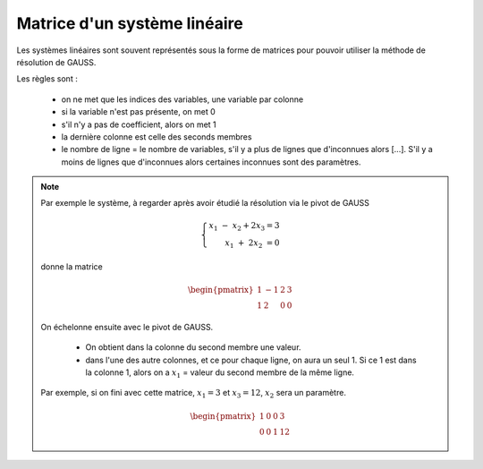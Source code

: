 ======================================
Matrice d'un système linéaire
======================================

Les systèmes linéaires sont souvent représentés sous la forme de matrices
pour pouvoir utiliser la méthode de résolution de GAUSS.

Les règles sont :

		* on ne met que les indices des variables, une variable par colonne
		* si la variable n'est pas présente, on met 0
		* s'il n'y a pas de coefficient, alors on met 1
		* la dernière colonne est celle des seconds membres
		*
			le nombre de ligne = le nombre de variables, s'il y a plus de lignes que d'inconnues alors [...].
			S'il y a moins de lignes que d'inconnues alors certaines inconnues sont des paramètres.

.. note::

	Par exemple le système, à regarder après avoir étudié la résolution via le pivot de GAUSS

	.. math::

		\left \{
		\begin{array}{r c l}
		x_1 \ \ - \ \ x_2 + 2x_3 = 3 \\
		x_1 \ \ + \ 2x_2 \ \ \ \ \ \ \ \ \ \ = 0
		\end{array}
		\right .

	donne la matrice

	.. math::

		\begin{pmatrix}
		\ 1 & -1 & 2 & 3 \\
		\ 1 & 2 & 0 & 0
		\end{pmatrix}

	On échelonne ensuite avec le pivot de GAUSS.

		* On obtient dans la colonne du second membre une valeur.
		*
			dans l'une des autre colonnes, et ce pour chaque ligne, on aura un seul 1.
			Si ce 1 est dans la colonne 1, alors on a :math:`x_1` = valeur du second membre de la même ligne.

	Par exemple, si on fini avec cette matrice, :math:`x_1=3` et :math:`x_3=12`, :math:`x_2` sera un paramètre.

	.. math::

		\begin{pmatrix}
		\ 1 & 0 & 0 & 3 \\
		\ 0 & 0 & 1 & 12
		\end{pmatrix}